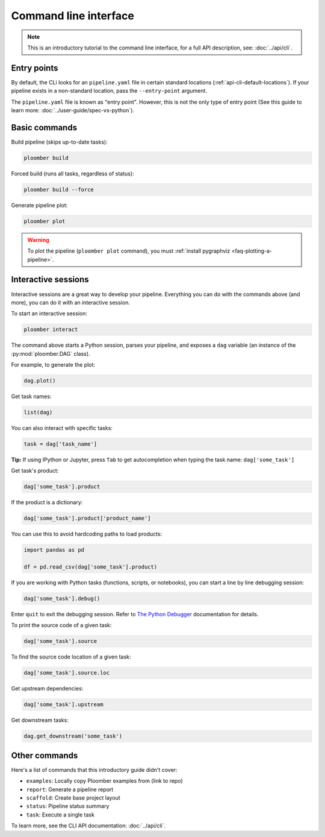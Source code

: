 Command line interface
======================

.. note::  This is an introductory tutorial to the command line interface, for a full API description, see: :doc:`../api/cli`.

Entry points
------------

By default, the CLi looks for an ``pipeline.yaml`` file in certain standard
locations (:ref:`api-cli-default-locations`). If your pipeline exists in a
non-standard location, pass the ``--entry-point`` argument.

The ``pipeline.yaml`` file is known as "entry point". However, this is
not the only type of entry point (See this guide to learn
more: :doc:`../user-guide/spec-vs-python`).

Basic commands
--------------

Build pipeline (skips up-to-date tasks):

.. code-block:: console

    ploomber build


Forced build (runs all tasks, regardless of status):

.. code-block:: console

    ploomber build --force


Generate pipeline plot:

.. code-block:: console

    ploomber plot


.. warning::
    
    To plot the pipeline (``ploomber plot`` command), you must
    :ref:`install pygraphviz <faq-plotting-a-pipeline>`.


.. _user-guide-cli-interactive-sessions:

Interactive sessions
--------------------

Interactive sessions are a great way to develop your pipeline. Everything you
can do with the commands above (and more), you can do it with an interactive
session.

To start an interactive session:

.. code-block:: console

    ploomber interact

The command above starts a Python session, parses your pipeline, and exposes
a ``dag`` variable (an instance of the :py:mod:`ploomber.DAG` class).

For example, to generate the plot:

.. code-block:: python
    :class: ipython

    dag.plot()

Get task names:

.. code-block:: python
    :class: ipython

    list(dag)

You can also interact with specific tasks:

.. code-block:: python
    :class: ipython

    task = dag['task_name']

**Tip:** If using IPython or Jupyter, press ``Tab`` to get autocompletion when
typing the task name: ``dag['some_task']``

Get task's product:

.. code-block:: python
    :class: ipython

    dag['some_task'].product

If the product is a dictionary:

.. code-block:: python
    :class: ipython

    dag['some_task'].product['product_name']

You can use this to avoid hardcoding paths to load products:


.. code-block:: python
    :class: text-editor

    import pandas as pd

    df = pd.read_csv(dag['some_task'].product)


If you are working with Python tasks (functions, scripts, or notebooks), you can
start a line by line debugging session:

.. code-block:: python
    :class: ipython

    dag['some_task'].debug()

Enter ``quit`` to exit the debugging session. Refer to
`The Python Debugger <https://docs.python.org/3/library/pdb.html>`_
documentation for details.

To print the source code of a given task:

.. code-block:: python
    :class: ipython

    dag['some_task'].source

To find the source code location of a given task:

.. code-block:: python
    :class: ipython

    dag['some_task'].source.loc


Get upstream dependencies:

.. code-block:: python
    :class: ipython

    dag['some_task'].upstream

Get downstream tasks:

.. code-block:: python
    :class: ipython

    dag.get_downstream('some_task')

Other commands
--------------

Here's a list of commands that this introductory guide didn't cover:

* ``examples``: Locally copy Ploomber examples from (link to repo)
* ``report``: Generate a pipeline report
* ``scaffold``: Create base project layout
* ``status``: Pipeline status summary
* ``task``: Execute a single task

To learn more, see the CLI API documentation: :doc:`../api/cli`.
